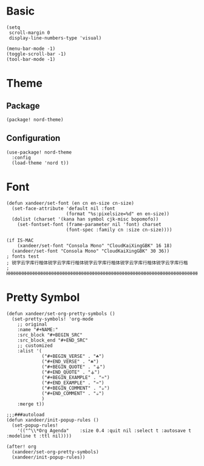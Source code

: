 * Basic

#+BEGIN_SRC elisp
(setq
 scroll-margin 0
 display-line-numbers-type 'visual)

(menu-bar-mode -1)
(toggle-scroll-bar -1)
(tool-bar-mode -1)
#+END_SRC

* Theme

** Package

#+header: :tangle (concat (file-name-directory (buffer-file-name)) "packages.el")
#+BEGIN_SRC elisp
(package! nord-theme)
#+END_SRC

** Configuration

#+BEGIN_SRC elisp
(use-package! nord-theme
  :config
  (load-theme 'nord t))
#+END_SRC

* Font

#+BEGIN_SRC elisp
(defun xandeer/set-font (en cn en-size cn-size)
  (set-face-attribute 'default nil :font
                      (format "%s:pixelsize=%d" en en-size))
  (dolist (charset '(kana han symbol cjk-misc bopomofo))
    (set-fontset-font (frame-parameter nil 'font) charset
                      (font-spec :family cn :size cn-size))))

(if IS-MAC
    (xandeer/set-font "Consola Mono" "CloudKaiXingGBK" 16 18)
  (xandeer/set-font "Consola Mono" "CloudKaiXingGBK" 30 36))
; fonts test
; 锐字云字库行楷体锐字云字库行楷体锐字云字库行楷体锐字云字库行楷体锐字云字库行楷
; HHHHHHHHHHHHHHHHHHHHHHHHHHHHHHHHHHHHHHHHHHHHHHHHHHHHHHHHHHHHHHHHHHHHHHHHHHHHHH
#+END_SRC

* Pretty Symbol

#+BEGIN_SRC elisp
(defun xandeer/set-org-pretty-symbols ()
  (set-pretty-symbols! 'org-mode
    ;; original
    :name "#+NAME:"
    :src_block "#+BEGIN_SRC"
    :src_block_end "#+END_SRC"
    ;; customized
    :alist '(
             ("#+BEGIN_VERSE" . "☘")
             ("#+END_VERSE" . "☘")
             ("#+BEGIN_QUOTE" . "⚶")
             ("#+END_QUOTE" . "⚶")
             ("#+BEGIN_EXAMPLE" . "♒")
             ("#+END_EXAMPLE" . "♒")
             ("#+BEGIN_COMMENT" . "☕")
             ("#+END_COMMENT" . "☕")
             )
    :merge t))

;;;###autoload
(defun xandeer/init-popup-rules ()
  (set-popup-rules!
    '(("^\\*Org Agenda"    :size 0.4 :quit nil :select t :autosave t :modeline t :ttl nil))))

(after! org
  (xandeer/set-org-pretty-symbols)
  (xandeer/init-popup-rules))
#+END_SRC
